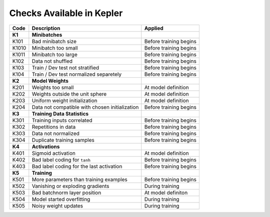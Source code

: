 Checks Available in Kepler
==========================

+----------+------------------------------------------------+------------------------+
| Code     | Description                                    | Applied                |
+==========+================================================+========================+
| **K1**   | **Minibatches**                                |                        |
+----------+------------------------------------------------+------------------------+
| K101     | Bad minibatch size                             | Before training begins |
+----------+------------------------------------------------+------------------------+
| K1010    | Minibatch too small                            | Before training begins |
+----------+------------------------------------------------+------------------------+
| K1011    | Minibatch too large                            | Before training begins |
+----------+------------------------------------------------+------------------------+
| K102     | Data not shuffled                              | Before training begins |
+----------+------------------------------------------------+------------------------+
| K103     | Train / Dev test not stratified                | Before training begins |
+----------+------------------------------------------------+------------------------+
| K104     | Train / Dev test normalized separetely         | Before training begins |
+----------+------------------------------------------------+------------------------+
| **K2**   | **Model Weights**                              |                        |
+----------+------------------------------------------------+------------------------+
| K201     | Weights too small                              | At model definition    |
+----------+------------------------------------------------+------------------------+
| K202     | Weights outside the unit sphere                | At model definition    |
+----------+------------------------------------------------+------------------------+
| K203     | Uniform weight initialization                  | At model definition    |
+----------+------------------------------------------------+------------------------+
| K204     | Data not compatible with chosen initialization | Before training begins |
+----------+------------------------------------------------+------------------------+
| **K3**   | **Training Data Statistics**                   |                        |
+----------+------------------------------------------------+------------------------+
| K301     | Training inputs correlated                     | Before training begins |
+----------+------------------------------------------------+------------------------+
| K302     | Repetitions in data                            | Before training begins |
+----------+------------------------------------------------+------------------------+
| K303     | Data not normalized                            | Before training begins |
+----------+------------------------------------------------+------------------------+
| K304     | Duplicate training samples                     | Before training begins |
+----------+------------------------------------------------+------------------------+
| **K4**   | **Activations**                                |                        |
+----------+------------------------------------------------+------------------------+
| K401     | Sigmoid activation                             | At model definition    |
+----------+------------------------------------------------+------------------------+
| K402     | Bad label coding for ``tanh``                  | Before training begins |
+----------+------------------------------------------------+------------------------+
| K403     | Bad label coding for the last activation       | Before training begins |
+----------+------------------------------------------------+------------------------+
| **K5**   | **Training**                                   |                        |
+----------+------------------------------------------------+------------------------+
| K501     | More parameters than training examples         | Before training begins |
+----------+------------------------------------------------+------------------------+
| K502     | Vanishing or exploding gradients               | During training        |
+----------+------------------------------------------------+------------------------+
| K503     | Bad batchnorm layer position                   | At model definiton     |
+----------+------------------------------------------------+------------------------+
| K504     | Model started overfitting                      | During training        |
+----------+------------------------------------------------+------------------------+
| K505     | Noisy weight updates                           | During training        |
+----------+------------------------------------------------+------------------------+
